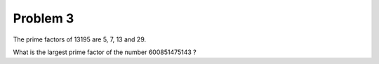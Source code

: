 Problem 3
=========

The prime factors of 13195 are 5, 7, 13 and 29.

What is the largest prime factor of the number 600851475143 ?
